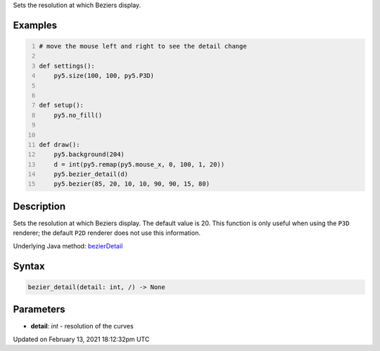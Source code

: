 .. title: bezier_detail()
.. slug: bezier_detail
.. date: 2021-02-13 18:12:32 UTC+00:00
.. tags:
.. category:
.. link:
.. description: py5 bezier_detail() documentation
.. type: text

Sets the resolution at which Beziers display.

Examples
========

.. raw:: html

    <div class="example-table">

.. raw:: html

    <div class="example-row"><div class="example-cell-image">

.. raw:: html

    </div><div class="example-cell-code">

.. code:: python
    :number-lines:

    # move the mouse left and right to see the detail change

    def settings():
        py5.size(100, 100, py5.P3D)


    def setup():
        py5.no_fill()


    def draw():
        py5.background(204)
        d = int(py5.remap(py5.mouse_x, 0, 100, 1, 20))
        py5.bezier_detail(d)
        py5.bezier(85, 20, 10, 10, 90, 90, 15, 80)

.. raw:: html

    </div></div>

.. raw:: html

    </div>

Description
===========

Sets the resolution at which Beziers display. The default value is 20. This function is only useful when using the ``P3D`` renderer; the default ``P2D`` renderer does not use this information.

Underlying Java method: `bezierDetail <https://processing.org/reference/bezierDetail_.html>`_

Syntax
======

.. code:: python

    bezier_detail(detail: int, /) -> None

Parameters
==========

* **detail**: `int` - resolution of the curves


Updated on February 13, 2021 18:12:32pm UTC

